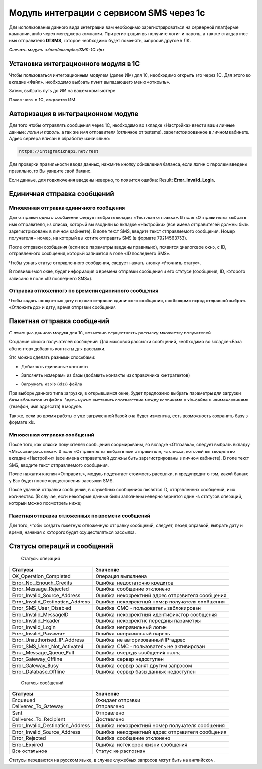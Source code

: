 Модуль интеграции с сервисом SMS через 1с
=========================================

Для использования данного вида интеграции вам необходимо зарегистрироваться на серверной платформе кампании, либо через менеджера компании. При регистрации вы получите логин и пароль, а так же стандартное имя отправителя **DTSMS**, которое необходимо будет поменять, запросив другое в ЛК.

`Скачать модуль <docs/examples/SMS-1C.zip>`

Установка интеграционного модуля в 1С
-------------------------------------

Чтобы пользоваться интеграционным модулем (далее ИМ) для 1С, необходимо открыть его через 1С. Для этого во вкладке «Файл», необходимо выбрать пункт выпадающего меню «открыть».

.. image:: /img/06.jpg

Затем, выбрать путь до ИМ на вашем компьютере

.. image:: /img/2.jpg

После чего, в 1С, откроется ИМ.

Авторизация в интеграционном модуле
-----------------------------------

Для того чтобы отправлять сообщения через 1С, необходимо во вкладке «Настройка» ввести ваши личные данные: *логин и пароль*, а так же имя отправителя (отличное от testsms), зарегистрированное в личном кабинете. Адрес сервера вписан в обработку изначально:

.. code-block:: json

    https://integrationapi.net/rest
    

.. image:: /img/3.jpg

Для проверки правильности ввода данных, нажмите кнопку обновления баланса, если логин с паролем введены правильно, то Вы увидите свой баланс.

.. image:: /img/55.jpg

Если данные, для подключения введены неверно, то появится ошибка: Result: **Error_Invalid_Login.**

Единичная отправка сообщений
----------------------------

Мгновенная отправка единичного сообщения
~~~~~~~~~~~~~~~~~~~~~~~~~~~~~~~~~~~~~~~~

Для отправки одного сообщения следует выбрать вкладку «Тестовая отправка».
В поле «Отправитель» выбрать имя отправителя, из списка, который вы вводили во вкладке «Настройки» (все имена отправителей должны быть зарегистрированы в личном кабинете). В поле текст SMS, введите текст отправляемого сообщения. Номер получателя – номер, на который вы хотите отправить SMS (в формате 79214563763).

.. image:: /img/4.jpg

После отправки сообщения (если все параметры введены правильно), появится диалоговое окно, с ID, отправленного сообщения, который запишется в поле «ID последнего SMS».

.. image:: /img/22.jpg

Чтобы узнать статус отправленного сообщения, следует нажать кнопку «Уточнить статус».

.. image:: /img/6.jpg

В появившемся окне, будет информация о времени отправки сообщения и его статусе (сообщения, ID, которого записано в поле «ID последнего SMS»).

.. image:: /img/7.jpg


Отправка отложенного по времени единичного сообщения 
~~~~~~~~~~~~~~~~~~~~~~~~~~~~~~~~~~~~~~~~~~~~~~~~~~~~

Чтобы задать конкретные дату и время отправки единичного сообщение, необходимо перед отправкой выбрать «Отложить до» и дату, время отправки сообщения.

.. image:: /img/8.jpg


Пакетная отправка сообщений
---------------------------

С помощью данного модуля для 1С, возможно осуществлять рассылку множеству получателей.

Создание списка получателей сообщений.
Для массовой рассылки сообщений, необходимо во вкладке «База абонентов» добавить контакты для рассылки.

.. image:: /img/9.jpg

Это можно сделать разными способами: 

* Добавлять единичные контакты

.. image:: /img/11.jpg

* Заполнять номерами из базы (добавить контакты из справочника контрагентов)

.. image:: /img/12.jpg

* Загружать из xls (xlsx) файла

.. image:: /img/12.jpg

При выборе данного типа загрузки, в открывшимся окне, будет предложено выбрать параметры для загрузки базы абонентов из файла. Здесь нужно выставить соответствие между колонками в xls-файле и наименованиями (телефон, имя адресата) в модуле.

.. image:: /img/13.jpg

Так же, если во время работы с уже загруженной базой она будет изменена, есть возможность сохранить базу в формате xls.

.. image:: /img/14.jpg


Мгновенная отправка сообщений
~~~~~~~~~~~~~~~~~~~~~~~~~~~~~

После того, как списки получателей сообщений сформированы, во вкладке «Отправка», следует выбрать вкладку «Массовая рассылка».
В поле «Отправитель» выбрать имя отправителя, из списка, который вы вводили во вкладке «Настройки» (все имена отправителей должны быть зарегистрированы в личном кабинете).
В поле текст SMS, вводите текст отправляемого сообщения.

.. image:: /img/15.jpg

После нажатия кнопки «Отправить», модуль подсчитает стоимость рассылки, и предупредит о том, какой баланс у Вас будет после осуществления рассылки SMS.

.. image:: /img/16.jpg

После удачной отправки сообщений, в служебных сообщениях появятся ID, отправленных сообщений, и их количество. (В случае, если некоторые данные были заполнены неверно вернется один из статусов операций, который можно посмотреть ниже)

.. image:: /img/17.jpg


Пакетная отправка отложенных по времени сообщений
~~~~~~~~~~~~~~~~~~~~~~~~~~~~~~~~~~~~~~~~~~~~~~~~~

Для того, чтобы создать пакетную отложенную отправку сообщений, следует, перед оправкой, выбрать дату и время, начиная с которого будет осуществляться рассылка.

.. image:: /img/18.jpg

Статусы операций и сообщений
----------------------------

    Статусы операций
+-----------------------------------+--------------------------------------------------+
| Статусы                           | Значение                                         |
+===================================+==================================================+
| OK_Operation_Completed            | Операция выполнена                               |
+-----------------------------------+--------------------------------------------------+
| Error_Not_Enough_Credits          | Ошибка: недостаточно кредитов                    |
+-----------------------------------+--------------------------------------------------+
| Error_Message_Rejected            | Ошибка: сообщение отклонено                      |
+-----------------------------------+--------------------------------------------------+
| Error_Invalid_Source_Address      | Ошибка: некорректный адрес отправителя сообщения |
+-----------------------------------+--------------------------------------------------+
| Error_Invalid_Destination_Address | Ошибка: некорректный номер получателя сообщения  |
+-----------------------------------+--------------------------------------------------+
| Error_SMS_User_Disabled           | Ошибка: СМС - пользователь заблокирован          |
+-----------------------------------+--------------------------------------------------+
| Error_Invalid_MessageID           | Ошибка: некорректный идентификатор сообщения     |
+-----------------------------------+--------------------------------------------------+
| Error_Invalid_Header              | Ошибка: некорректно переданы параметры           |
+-----------------------------------+--------------------------------------------------+
| Error_Invalid_Login               | Ошибка: неправильный логин                       |
+-----------------------------------+--------------------------------------------------+
| Error_Invalid_Password            | Ошибка: неправильный пароль                      |
+-----------------------------------+--------------------------------------------------+
| Error_Unauthorised_IP_Address     | Ошибка: не авторизованный IP-адрес               |
+-----------------------------------+--------------------------------------------------+
| Error_SMS_User_Not_Activated      | Ошибка: СМС - пользователь не активирован        |
+-----------------------------------+--------------------------------------------------+
| Error_Message_Queue_Full          | Ошибка: очередь сообщений полна                  |
+-----------------------------------+--------------------------------------------------+
| Error_Gateway_Offline             | Ошибка: сервер недоступен                        |
+-----------------------------------+--------------------------------------------------+
| Error_Gateway_Busy                | Ошибка: сервер занят другим запросом             |
+-----------------------------------+--------------------------------------------------+
| Error_Database_Offline            | Ошибка: сервер базы данных недоступен            |
+-----------------------------------+--------------------------------------------------+

    Статусы сообщений
+------------------------------------+-------------------------------------------------+
|  Статусы                           | Значение                                        |
+====================================+=================================================+
| Enqueued                           | Ожидает отправки                                |
+------------------------------------+-------------------------------------------------+
| Delivered_To_Gateway               | Отправлено                                      |
+------------------------------------+-------------------------------------------------+
| Sent                               | Отправлено                                      |
+------------------------------------+-------------------------------------------------+
| Delivered_To_Recipient             | Доставлено                                      |
+------------------------------------+-------------------------------------------------+
| Error_Invalid_Destination_Address  | Ошибка: некорректный номер получателя сообщения |
+------------------------------------+-------------------------------------------------+
| Error_Invalid_Source_Address       | Ошибка: некорректный адрес отправителя сообщения|
+------------------------------------+-------------------------------------------------+
| Error_Rejected                     | Ошибка: сообщение отклонено                     |
+------------------------------------+-------------------------------------------------+
| Error_Expired                      | Ошибка: истек срок жизни сообщения              |
+------------------------------------+-------------------------------------------------+
| Все остальное                      | Статус не распознан                             |
+------------------------------------+-------------------------------------------------+

Статусы передаются на русском языке, в случае служебных запросов могут быть на английском.

